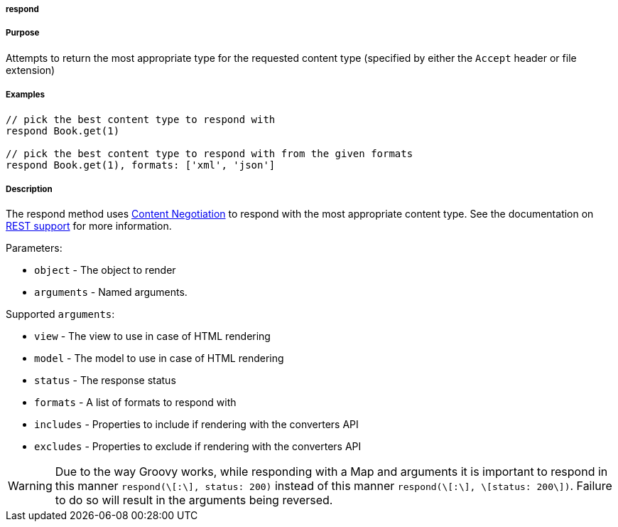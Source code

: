 
===== respond



===== Purpose


Attempts to return the most appropriate type for the requested content type (specified by either the `Accept` header or file extension)


===== Examples


[source,java]
----
// pick the best content type to respond with
respond Book.get(1) 

// pick the best content type to respond with from the given formats
respond Book.get(1), formats: ['xml', 'json']
----


===== Description


The respond method uses <<contentNegotiation,Content Negotiation>> to respond with the most appropriate content type. See the documentation on <<REST,REST support>> for more information.

Parameters:

* `object` - The object to render
* `arguments` - Named arguments.

Supported `arguments`:

* `view` - The view to use in case of HTML rendering
* `model` - The model to use in case of HTML rendering
* `status` - The response status
* `formats` - A list of formats to respond with
* `includes` - Properties to include if rendering with the converters API
* `excludes` - Properties to exclude if rendering with the converters API

WARNING: Due to the way Groovy works, while responding with a Map and arguments it is important to respond in this manner `respond(\[:\], status: 200)` instead of this manner `respond(\[:\], \[status: 200\])`. Failure to do so will result in the arguments being reversed.

